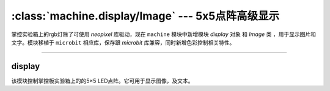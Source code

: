 

:class:`machine.display/Image` --- 5x5点阵高级显示
=================================================


掌控实验箱上的rgb灯除了可使用 `neopixel` 库驱动，现在 ``machine`` 模块中新增模块 `display` 对象 和 `Image` 类 ，用于显示图片和文字。模块移植于 ``microbit`` 相应库，保存跟 `microbit` 库兼容，同时新增色彩控制相关特性。


---------------------------------------------------------------


display
--------------

该模块控制掌控板实验箱上的的5×5 LED点阵。它可用于显示图像，及文本。



